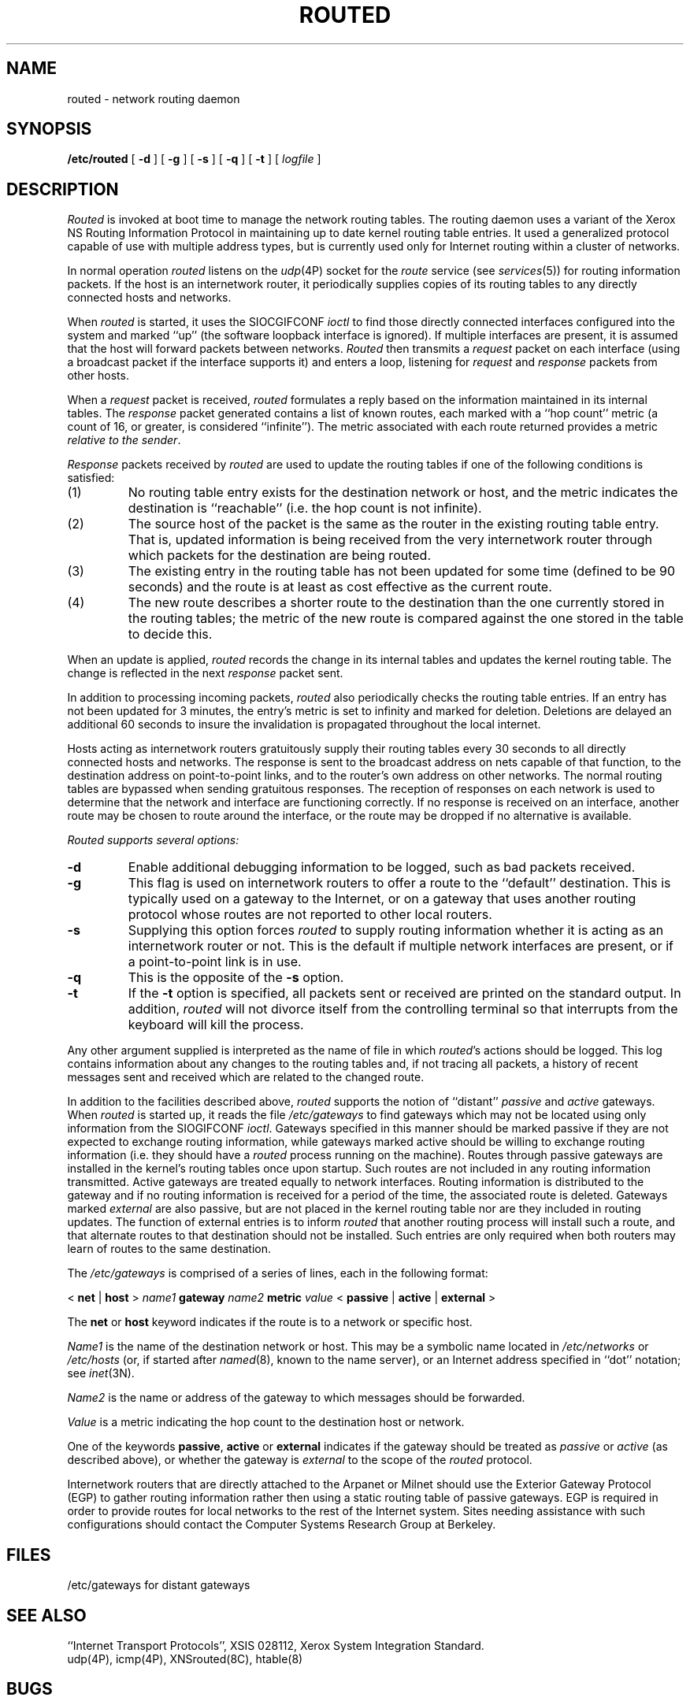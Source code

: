.\" Copyright (c) 1983 Regents of the University of California.
.\" All rights reserved.  The Berkeley software License Agreement
.\" specifies the terms and conditions for redistribution.
.\"
.\"	@(#)routed.8	6.3 (Berkeley) %G%
.\"
.TH ROUTED 8C ""
.UC 5
.SH NAME
routed \- network routing daemon
.SH SYNOPSIS
.B /etc/routed
[
.B \-d
] [
.B \-g
] [
.B \-s
] [
.B \-q
] [
.B \-t
] [
.I logfile
]
.SH DESCRIPTION
.I Routed
is invoked at boot time to manage the network routing tables.
The routing daemon uses a variant of the Xerox NS Routing
Information Protocol in maintaining up to date kernel routing
table entries.
It used a generalized protocol capable of use with multiple
address types, but is currently used only for Internet routing
within a cluster of networks.
.PP
In normal operation
.I routed
listens on the
.IR udp (4P)
socket for the
.I route
service (see
.IR services (5))
for routing information packets.  If the host is an
internetwork router, it periodically supplies copies
of its routing tables to any directly connected hosts
and networks.
.PP
When
.I routed
is started, it uses the SIOCGIFCONF
.I ioctl
to find those
directly connected interfaces configured into the
system and marked ``up'' (the software loopback interface
is ignored).  If multiple interfaces
are present, it is assumed that the host will forward packets
between networks.
.I Routed
then transmits a 
.I request
packet on each interface (using a broadcast packet if
the interface supports it) and enters a loop, listening
for
.I request
and
.I response
packets from other hosts.
.PP
When a
.I request
packet is received, 
.I routed
formulates a reply based on the information maintained in its
internal tables.  The
.I response
packet generated contains a list of known routes, each marked
with a ``hop count'' metric (a count of 16, or greater, is
considered ``infinite'').  The metric associated with each
route returned provides a metric
.IR "relative to the sender" .
.PP
.I Response
packets received by
.I routed
are used to update the routing tables if one of the following
conditions is satisfied:
.TP
(1)
No routing table entry exists for the destination network
or host, and the metric indicates the destination is ``reachable''
(i.e. the hop count is not infinite).
.TP
(2)
The source host of the packet is the same as the router in the
existing routing table entry.  That is, updated information is
being received from the very internetwork router through which
packets for the destination are being routed.
.TP
(3)
The existing entry in the routing table has not been updated for
some time (defined to be 90 seconds) and the route is at least
as cost effective as the current route.
.TP
(4)
The new route describes a shorter route to the destination than
the one currently stored in the routing tables; the metric of
the new route is compared against the one stored in the table
to decide this.
.PP
When an update is applied,
.I routed
records the change in its internal tables and updates the kernel
routing table.
The change is reflected in the next
.I response
packet sent.
.PP
In addition to processing incoming packets,
.I routed
also periodically checks the routing table entries.
If an entry has not been updated for 3 minutes, the entry's metric
is set to infinity and marked for deletion.  Deletions are delayed
an additional 60 seconds to insure the invalidation is propagated
throughout the local internet.
.PP
Hosts acting as internetwork routers gratuitously supply their
routing tables every 30 seconds to all directly connected hosts
and networks.
The response is sent to the broadcast address on nets capable of that function,
to the destination address on point-to-point links, and to the router's
own address on other networks.
The normal routing tables are bypassed when sending gratuitous responses.
The reception of responses on each network is used to determine that the
network and interface are functioning correctly.
If no response is received on an interface, another route may be chosen
to route around the interface, or the route may be dropped if no alternative
is available.
.PP
.I Routed supports several options:
.TP
.B \-d
Enable additional debugging information to be logged,
such as bad packets received.
.TP
.B \-g
This flag is used on internetwork routers to offer a route
to the ``default'' destination.
This is typically used on a gateway to the Internet,
or on a gateway that uses another routing protocol whose routes
are not reported to other local routers.
.TP
.B \-s
Supplying this
option forces 
.I routed
to supply routing information whether it is acting as an internetwork
router or not.
This is the default if multiple network interfaces are present,
or if a point-to-point link is in use.
.TP
.B \-q
This
is the opposite of the
.B \-s
option.
.TP
.B \-t
If the
.B \-t
option is specified, all packets sent or received are
printed on the standard output.  In addition,
.I routed
will not divorce itself from the controlling terminal
so that interrupts from the keyboard will kill the process.
.PP
Any other argument supplied is interpreted as the name
of file in which 
.IR routed 's
actions should be logged.  This log contains information
about any changes to the routing tables and, if not tracing all packets,
a history of recent messages sent and received which are related to
the changed route.
.PP
In addition to the facilities described above, 
.I routed
supports the notion of ``distant''
.I passive
and 
.I active
gateways.  When 
.I routed
is started up, it reads the file
.I /etc/gateways
to find gateways which may not be located using
only information from the SIOGIFCONF
.IR ioctl .
Gateways specified in this manner should be marked passive
if they are not expected to exchange routing information,
while gateways marked active
should be willing to exchange routing information (i.e.
they should have a
.I routed
process running on the machine).
Routes through passive gateways are installed in the
kernel's routing tables once upon startup.
Such routes are not included in
any routing information transmitted.
Active gateways are treated equally to network
interfaces.  Routing information is distributed
to the gateway and if no routing information is
received for a period of the time, the associated
route is deleted.
Gateways marked
.I external
are also passive, but are not placed in the kernel
routing table nor are they included in routing updates.
The function of external entries is to inform
.I routed
that another routing process
will install such a route, and that alternate routes to that destination
should not be installed.
Such entries are only required when both routers may learn of routes
to the same destination.
.PP
The 
.I /etc/gateways
is comprised of a series of lines, each in
the following format:
.PP
.nf
< \fBnet\fP | \fBhost\fP > \fIname1\fP \fBgateway\fP \fIname2\fP \fBmetric\fP \fIvalue\fP < \fBpassive\fP | \fBactive\fP | \fBexternal\fP >
.fi
.PP
The 
.B net
or
.B host
keyword indicates if the route is to a network or specific host.
.PP
.I Name1
is the name of the destination network or host.  This may be a
symbolic name located in
.I /etc/networks
or
.I /etc/hosts
(or, if started after
.IR named (8),
known to the name server), 
or an Internet address specified in ``dot'' notation; see
.IR inet (3N).
.PP
.I Name2
is the name or address of the gateway to which messages should
be forwarded.
.PP
.I Value
is a metric indicating the hop count to the destination host
or network.
.PP
One of the keywords
.BR passive ,
.B active
or
.B external
indicates if the gateway should be treated as 
.I passive
or
.I active
(as described above),
or whether the gateway is
.I external
to the scope of the
.I routed
protocol.
.PP
Internetwork routers that are directly attached to the Arpanet or Milnet
should use the Exterior Gateway Protocol (EGP) to gather routing information
rather then using a static routing table of passive gateways.
EGP is required in order to provide routes for local networks to the rest
of the Internet system.
Sites needing assistance with such configurations
should contact the Computer Systems Research Group at Berkeley.
.SH FILES
.DT
/etc/gateways	for distant gateways
.SH "SEE ALSO"
``Internet Transport Protocols'', XSIS 028112, Xerox System Integration
Standard.
.br
udp(4P), icmp(4P), XNSrouted(8C), htable(8)
.SH BUGS
The kernel's routing tables may not correspond to those of
.I routed
when redirects change or add routes.
.I Routed
should note any redirects received by reading
the ICMP packets received via a raw socket.
.PP
.I Routed
should incorporate other routing protocols,
such as Xerox NS
.RI ( XNSrouted (8C))
and EGP.
Using separate processes for each requires configuration options
to avoid redundant or competing routes.
.PP
.I Routed
should listen to intelligent interfaces, such as an IMP,
to gather more information.
It does not always detect unidirectional failures in network interfaces
(e.g., when the output side fails).
